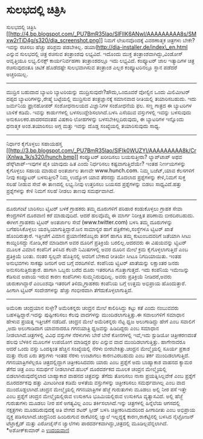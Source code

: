 * ಸುಲಭದಲ್ಲಿ ಚಿತ್ರಿಸಿ

ಸುಲಭದಲ್ಲಿ ಚಿತ್ರಿಸಿ
[[http://4.bp.blogspot.com/_PU7BmR35lao/SlFIlK6ANwI/AAAAAAAAA8s/SMxw2rTiD4g/s1600-h/dia_screenshot.png][[[http://4.bp.blogspot.com/_PU7BmR35lao/SlFIlK6ANwI/AAAAAAAAA8s/SMxw2rTiD4g/s320/dia_screenshot.png]]]]
ನಿಮಗೆ ಲೇಖನವೊಂದಕ್ಕೆ ವಿವರಣಾತ್ಮಕ ಚಿತ್ರಗಳು ಬೇಕೇ?ಇವನ್ನು ರಚಿಸಲು ಹೆಚ್ಚು ಪರಿಶ್ರಮ
ಪಡಬೇಕಿಲ್ಲ. ಡಯಾ(http://dia-installer.de/index\_en.html ಎನ್ನುವ ಸುಲಭದಲ್ಲಿ
ಚಿತ್ರ ರಚಿಸುವ ತಂತ್ರಾಂಶವು ಲಭ್ಯವಿದೆ. ಇದೊಂದು ಮುಕ್ತ ತಂತ್ರಾಂಶವಾಗಿದ್ದು,ವಿಂಡೋಸ್
ಆವೃತ್ತಿಯೂ ಲಭ್ಯ.ಲಿನಕ್ಸ್ ಕಾರ್ಯನಿರ್ವಹಣಾ ತಂತ್ರಾಂಶದಲ್ಲೂ ಇದು ಲಭ್ಯವಿದೆ.
ಕಂಪ್ಯೂಟರ್ ಜಾಲ ಇತ್ಯಾದಿಗಳ ಚಿತ್ರ ರಚಿಸುವುದಂತೂ ಚಿಟಿಕೆ ಹೊಡೆದಷ್ಟೇ ಸುಲಭವಾಗಿಸುವ
ತಂತ್ರಾಂಶ ಎಲ್ಲರ ಕಂಪ್ಯೂಟರಿನಲ್ಲೂ ಸ್ಥಾನ ಪಡೆದರೆ ಅಚ್ಚರಿಯಿಲ್ಲ.
---------------------------------------------------
ಮುದ್ರಿಸ ಬಹುದಾದ ಬ್ಯಾಟರಿ
ಬ್ಯಾಟರಿಯನ್ನು ಮುದ್ರಿಸುವುದೇ?ಹೌದು,ಒಂದೂವರೆ ವೋಲ್ಟಿನ ಒಂದು ಮಿಲಿಮೀಟರ್ ದಪ್ಪದ
ಬ್ಯಾಟರಿಗಳನ್ನು,ರೇಷ್ಮೆ ಬಟ್ಟೆಯಲ್ಲಿ ಮುದ್ರಿಸುವ ತಂತ್ರಜ್ಞಾನಕ್ಕೆ ಸಮಾನವಾದ
ರೀತಿಯಲ್ಲಿ ತಯಾರಿಸಬಹುದು. ಇದು ಜರ್ಮನಿಯ ಫ಼್ರಾನ‌ಹೋಪರ್ ಸಂಶೋಧನಾಲಯದ ವಿಜ್ಞಾನಿಗಳ
ಸಂಶೋಧನೆಯ ಫಲ. ಸಣ್ಣ ಗಾತ್ರದ ಈ ಬ್ಯಾಟರಿಗಳ ಬಾಳಿಕೆ ಕಡಿಮೆ. ಇವನ್ನು ಕಾರ್ಡುಗಳಲ್ಲಿ
ಬಳಸಲುದ್ದೇಶಿಸಲಾಗಿದೆ.ಬಳಸಿ ಎಸೆಯುವ ವಸ್ತುಗಳಲ್ಲಿ ಇವನ್ನು ಬಳಸುವುದು
ಅನುಕೂಲಕರ.ಪಾದರಸದಂತಹ ವಿಷಕಾರಿ ಲೋಹಗಳನ್ನು ಬಳಸಬೇಕಿಲ್ಲದಿರುವುದು, ಈ ಬ್ಯಾಟರಿಗಳ
ಇನ್ನೊಂದು ಧನಾತ್ಮಕ ಅಂಶ.ತಯಾರಿಸಲು ಅಗ್ಗ ಮತ್ತು ಇವನ್ನು ದೊಡ್ಡ ಸಂಖ್ಯೆಯಲ್ಲಿ
ತಯಾರಿಸುವುದು ಸಾಧ್ಯ.
-----------------------------------------------
ನಿರ್ಧಾರ ಕೈಗೊಳ್ಳಲು ಸಹಾಯಹಸ್ತ
[[http://3.bp.blogspot.com/_PU7BmR35lao/SlFIk0WUZYI/AAAAAAAAA8k/CriXnlwa_1k/s1600-h/hunch.bmp][[[http://3.bp.blogspot.com/_PU7BmR35lao/SlFIk0WUZYI/AAAAAAAAA8k/CriXnlwa_1k/s320/hunch.bmp]]]]
ಕಂಪ್ಯೂಟರ್ ಖರೀದಿಸಲು ಬಯಸುತ್ತೀರಾ? ಲ್ಯಾಪ್‌ಟಾಪ್ ಅಥವ ಡೆಸ್ಕ್‌ಟಾಪ್-ಇವುಗಳ ಪೈಕಿ
ಯಾವುದು ಹಿತ ಎಂದು ನಿರ್ಧರಿಸಲು ಕಷ್ಟವಾಗುತ್ತಿದೆಯೇ? ಇಂತಹ ನಿರ್ಣಯಗಳನ್ನು ಕೈಗೊಳ್ಳಲು
ಸಹಾಯ ಮಾಡುವ ಅಂತರ್ಜಾಲ ತಾಣವೇ www.hunch.com. ನಿಮ್ಮ ಬಜೆಟ್,ಯಾವ ಕೆಲಸಗಳಿಗೆ ನೀವು
ಕಂಪ್ಯೂಟರ್ ಬಳಸುತ್ತೀರಿ? ನಿಮ್ಮ ಉದ್ಯೋಗ ಯಾವ ತೆರನದ್ದು ಮೊದಲಾದ ಪ್ರಶ್ನೆಗಳನ್ನು
ಕೇಳಿ,ನಿಮಗೆ ಸುಕ್ತ ಸಲಹೆ ನೀಡುವ ಸೇವೆ ಈ ತಾಣದಲ್ಲಿ ಲಭ್ಯ.ನೀವು ಉತ್ತರಿಸಲು ಬಯಸದ
ಪ್ರಶ್ನೆಗಳನ್ನು ಬಿಡಲು ಸಾಧ್ಯವಿದೆ.ಹತ್ತು ಪ್ರಶ್ನೆಗಳನ್ನು ಕೇಳಿ ನಿಮಗೆ ಸಲಹೆ ನೀಡಲು
ತಾಣವು ಸಮರ್ಥವಾಗಿದೆ.
----------------------------------------------------------
ದೂರುಗಂಟೆ ಬಾರಿಸಲು ಟ್ವಿಟರ್ ಬಳಕೆ
ಗ್ರಾಹಕರು ತಮ್ಮ ದೂರುಗಳಿಗೆ ಪರಿಹಾರ ಕಂಡುಕೊಳ್ಳಲು ಗ್ರಾಹಕ ಸೇವಾ ಕೇಂದ್ರಗಳಿಗೆ
ದೂರವಾಣಿ ಕರೆ ಮಾಡುವುದಿದೆ. ಆದರೆ ಹಲವೊಮ್ಮೆ ಈ ಮಾರ್ಗ ನಿರೀಕ್ಷಿತ ಪರಿಣಾಮ
ಬೀರದಿರಬಹುದು. ಈಗೀಗ ಗ್ರಾಹಕರು ಟ್ವಿಟರ್ ಅಂತರ್ಜಾಲ ಸೇವೆ (www.twitter.com) ಬಳಸಿ
ತಮ್ಮ ದೂರುಗಳನ್ನು ಬಗೆಹರಿಸಿಕೊಳ್ಳಲು ಯಶಸ್ವಿಯಾಗುತ್ತಿದ್ದಾರೆ.ಜನ ಸಾಮಾನ್ಯರ ಹಾಗೆ
ಪತ್ರಿಕೆಗಳು,ಸಂಸ್ಥೆಗಳೂ ಟ್ವಿಟರ್ ಖಾತೆ ಹೊಂದಿರುತ್ತಾರೆ. ಇತ್ತೀಚೆಗೆ ವಿಮಾನ
ಪ್ರಯಾಣಿಕರೊಬ್ಬರು ತನಗೆ ಹಾಗೂ ತಮ್ಮ ಕುಟುಂಬದವರಿಗೆ ಜತೆಯಾಗಿ ಸೀಟು ಕಾಯ್ದಿರಿಸದ್ದು
ನೋಡಿ,ಕರೆ ಮಾಡಿದಾಗ ಅವರ ದೂರಿಗೆ ಪ್ರತಿಕ್ರಿಯೆ ಬರಲಿಲ್ಲ.ಆದರವರು ಈ ವಿಷಯವನ್ನು
ಟ್ವಿಟರ್ ಮೂಲಕ ವಿಮಾನ ಕಂಪೆನಿಗೆ ತಿಳಿಸಿದ ಕೆಲವೇ ನಿಮಿಷಗಳಲ್ಲಿ ಅವರ ದೂರಿನ ಮೇಲೆ
ಕ್ರಮ ಕೈಗೊಳ್ಳಲಾಗುತ್ತಿದೆ ಎಂಬ ಪ್ರತಿಕ್ರಿಯೆ ಬಂತು. ನಂತರ ಸ್ವಲ್ಪವೇ ಹೊತ್ತಿನಲ್ಲಿ
ಅವರಿಗೆ ಬೇಕಾದ ರೀತಿಯೇ ಸೀಟೂ ನಿಗದಿಯಾಯಿತು. ಇಂತಹ ಅನುಭವಗಳು ಸಾಕಷ್ಟು ಜನರಿಗೆ ಆದ
ಬಗ್ಗೆ ವರದಿಗಳಿವೆ. ಕಂಪೆನಿಯ ಟ್ವಿಟರ್ ಖಾತೆಯನ್ನು ಲಕ್ಷಾಂತರ ಜನರು
ಅನುಸರಿಸುತ್ತಿರುತ್ತಾರೆ. ಹಾಗಾಗಿ ಒಬ್ಬರು ಬರೆದ ದೂರು ಇತರರಿಗೂ ಗೊತ್ತಾಗುತ್ತದೆ. ಇದು
ಕಂಪೆನಿಯ ಇಮೇಜನ್ನು ಕೆಡಿಸುವ ಅಪಾಯ ಇರುವ ಕಾರಣ ಕಂಪೆನಿಗಳು ಸುಮ್ಮನಿರುವುದಿಲ್ಲ. ಅವರು
ಪ್ರತಿಕ್ರಿಯೆ ನೀಡಿದರೆ,ಅವರು ಚುರುಕಾಗಿದ್ದಾರೆ ಎಂಬಂಶವೂ ಇತರರಿಗೆ ತಿಳಿದು,ಗ್ರಾಹಕರು
ಕಂಪೆನಿಯ ಬಗ್ಗೆ ಉತ್ತಮ ಅಭಿಪ್ರಾಯ ಹೊಂದುತ್ತಾರೆ. ಹೀಗಾಗಿ ಟ್ವಿಟರ್ ಸಂದೇಶಗಳನ್ನು
ಹೆಚ್ಚು ಗಂಭೀರವಾಗಿ ತೆಗೆದುಕೊಳ್ಳಲಾಗುತ್ತಿದೆ.
-------------------------------------------------
ಅಮೆರಿಕಾ ಚಂದ್ರಯಾನ ಸುಳ್ಳೇ?
ಅಮೆರಿಕನ್ನರು ಚಂದ್ರನ ಮೇಲೆ ಕಾಲಿರಿಸಿದ್ದು ಕಟ್ಟು ಕತೆ ಎಂದು ನಂಬುವವರು
ಬಹಳಷ್ಟಿದ್ದಾರೆ.ಇದನ್ನು ಪುಷ್ಟೀಕರಿಸಲು ಕೆಲವು ವಾದಗಳನ್ನು ಮುಂದಿಡಲಾಗುತ್ತಿತ್ತು.ಈ
ಸವಾಲುಗಳಿಗೆ ಸಮಾಧಾನ ಹೇಳುವ ಪ್ರಯತ್ನ ಇತ್ತೀಚೆಗೆ ನಡೆದಿದೆ. ಚಂದ್ರನ ಮೇಲೆ
ಅಮೆರಿಕನ್ನರು ನೆಟ್ಟ ಧ್ವಜ ಅಲುಗಾಡಿದ್ದು ಹೇಗೆ ಎಂಬ ಸವಾಲಿಗೆ ,ಅದು ಅಲುಗಾಡಿದಾಗ
ಯಾವನಾದರೂ ಗಗನಯಾತ್ರಿ ಧ್ವಜವನ್ನು ಹಿಡಿದಿದ್ದರು ಎಂಬ ಸಮಾಧಾನ
ನೀಡಲಾಗಿದೆ.ಚಿತ್ರಗಳಲ್ಲಿ ವಿವಿಧ ವಸ್ತುಗಳ ನೆರಳುಗಳು ಬೇರೆ ಬೇರೆ ಕೋನಗಳಲ್ಲಿ ಇವೆ,ಇದು
ಸ್ಟುಡಿಯೋ ಚಿತ್ರೀಕರಣದಂತೆ ಹಲವು ಬೆಳಕಿನ ಮೂಲಗಳ ಉಪಯೋಗ ಮಾಡಿದ್ದರ ಫಲ ಎನ್ನುವ ವಾದ
ಮುಂದಿಡಲಾಗುತ್ತಿತ್ತು. ಹಾಗೇನಾದರೂ ಆದರೆ ಒಂದು ವಸ್ತು ಒಂದಕ್ಕಿಂತ ಹೆಚ್ಚಿನ
ಸಂಖ್ಯೆಯಲ್ಲಿ ನೆರಳು ಬೀರಬೇಕಿತ್ತು.ಚಂದ್ರನ ಮೇಲ್ಮೈಯಲ್ಲಿ ಸೂರ್ಯ ಪ್ರಕಾಶ ಮತ್ತು ನೆಲದ
ಏರು ತಗ್ಗುಗಳು ಇಂತಹ ನೆರಳು ಉಂಟಾಗಲು ಕಾರಣವಿರಬಹುದು ಎಂಬ ತರ್ಕ ಮುಂದಿಡಲಾಗುತ್ತಿದೆ.
ಗಗನಯಾತ್ರಿಗಳೆಲ್ಲರೂ ಚಿತ್ರದಲ್ಲಿದ್ದಾಗ ಚಿತ್ರೀಕರಿಸಿದವರು ಯಾರು ಎಂಬ ಪ್ರಶ್ನೆಗೆ ಅದು
ಬಾಹ್ಯಾಕಾಶ ವಾಹನದ ಕ್ಯಾಮರ ತೆಗೆದ ಚಿತ್ರ ಎಂಬ ಸಮರ್ಥನೆ ನೀಡಲಾಗಿದೆ.ಹಬಲ್ ದೂರದರ್ಶಕದ
ಮೂಲಕ ಚಂದ್ರನ ಮೇಲ್ಮೈಯಲ್ಲಿ ಬಿಡಲಾಗಿರುವುದೆನ್ನಲಾದ ಬಾಹ್ಯಾಕಾಶ ವಾಹನದ ಚಿತ್ರವನ್ನು
ತೆಗೆದು ತೋರಿಸಲು ನಾಸಾ ಪ್ರಯತ್ನಿಸಿಲ್ಲವೇಕೆ ಎಂಬ ಪ್ರಶ್ನೆಗೆ ದೂರದರ್ಶಕವು ಹತ್ತು
ಮೀಟರಿಗಿಂತ ಕಡಿಮೆ ಅಳತೆಯ ವಸ್ತುಗಳನ್ನು ಚಿತ್ರೀಕರಿಸಲು ಸಮರ್ಥವಾಗಿಲ್ಲ ಎಂಬ ವಾದ
ಮುಂದೊಡ್ದಲಾಗಿದೆ.ಚಂದ್ರನ ಮೇಲ್ಮೈಯಲ್ಲಿ ಗಗನಯಾತ್ರಿಗಳ ಹೆಜ್ಜೆ ಗುರುತುಗಳು ಮೂಡಲು
ಅಲ್ಲಿ ನೀರ ಪಸೆ ಇತ್ತೇ ಎಂಬ ಪ್ರಶ್ನೆಗೆ ಚಂದ್ರನ ಮೇಲ್ಮೈಯಲ್ಲಿರುವ ಉಸುಕಿಗೂ
ಭೂಮಿಯಲ್ಲಿರುವ ಉಸುಕಿಗೂ ವ್ಯತ್ಯಾಸವಿದೆ. ಅಲ್ಲಿ ಹೆಜ್ಜೆ ಗುರುತುಗಳು ಮೂಡಲು ನೀರ ಪಸೆ
ಅಗತ್ಯವಿಲ್ಲ ಎಂಬ ತರ್ಕಿಸಲಾಗಿದೆ.ಇನ್ನು ಚಿತ್ರಗಳಲ್ಲಿ ಹಿನ್ನೆಲೆಯ ಆಗಸದಲ್ಲಿ
ನಕ್ಷತ್ರಗಳು ಮೂಡದಿರುವುದಕ್ಕೆ ಅತಿ ವೇಗದ ಶಟರ್ ಸ್ಪೀಡ್ ಬಳಸಿ ಚಿತ್ರೀಕರಿಸಿದುದರಿಂದ
ಹೀಗಾದೀತು ಎಂಬ ಅಭಿಪ್ರಾಯ ವ್ಯಕ್ತ ಪಡಿಸಲಾಗಿದೆ.ಚಂದ್ರನಿಂದ ಹಿಂದಿರುಗುವ ರಾಕೆಟಿನಲ್ಲಿ
ಜ್ವಾಲೆ ಇಲ್ಲದ್ದಕ್ಕೆ ಕಾರಣ,ರಾಕೆಟ್ಟಿನಲ್ಲಿ ಬಳಸಿದ ನೈಟ್ರೋಜನ್ ಟೆಟ್ರಾಕ್ಸೈಡ್ ಮತ್ತು
ಎರೋಜೈನ್‌ನ ಜ್ವಾಲೆಗಳು ಪಾರದರ್ಶಕವಾಗಿದ್ದು,ಚಿತ್ರದಲ್ಲಿ ಮೂಡಿಲ್ಲವೆನ್ನಲಾಗಿದೆ.
*ಅಶೋಕ್‍ಕುಮಾರ್ ಎ
[[http://uni.medhas.org/unicode.php5?file=http%3A%2F%2Fudayavani.com%2Fshowstory.asp%3Fnews=1%26contentid=668756%26lang=2][ಉದಯವಾಣಿ]]
